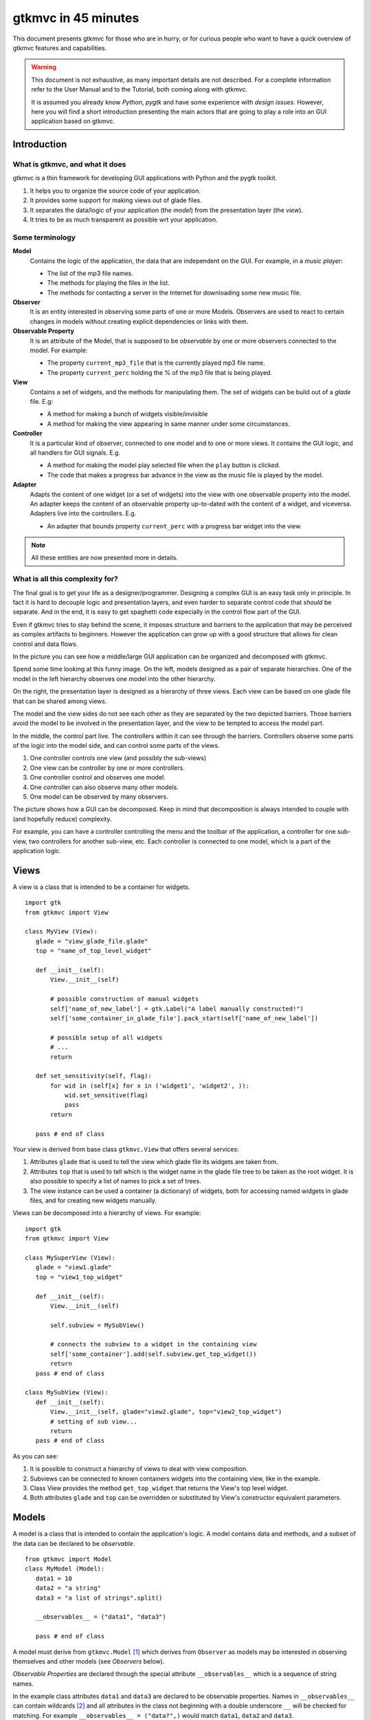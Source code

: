 .. pygtkmvc documentation master file, created by sphinx-quickstart on Mon Mar 23 18:58:19 2009.
   You can adapt this file completely to your liking, but it should at least
   contain the root `toctree` directive.

====================
gtkmvc in 45 minutes
====================

This document presents gtkmvc for those who are in hurry, or for
curious people who want to have a quick overview of gtkmvc features
and capabilities.


.. warning:: 
 This document is not exhaustive, as many important details are not
 described. For a complete information refer to the User Manual and to
 the Tutorial, both coming along with gtkmvc.

 It is assumed you already know *Python*, *pygtk* and have some
 experience with *design issues*. 
 However, here you will find a short introduction
 presenting the main actors that are going to play a role into an
 GUI application based on gtkmvc. 


------------
Introduction
------------

What is gtkmvc, and what it does
~~~~~~~~~~~~~~~~~~~~~~~~~~~~~~~~

gtkmvc is a thin framework for developing GUI applications with
Python and the pygtk toolkit.

1. It helps you to organize the source code of your application.
2. It provides some support for making views out of glade files.
3. It separates the data/logic of your application (the *model*) from the presentation layer (the *view*).
4. It tries to be as much transparent as possible wrt your application. 

Some terminology
~~~~~~~~~~~~~~~~

**Model**
        Contains the logic of the application, the data that are
        independent on the GUI.
        For example, in a *music player*:

        * The list of the mp3 file names.
        * The methods for playing the files in the list.
        * The methods for contacting a server in the Internet for
          downloading some new music file.

**Observer**
        It is an entity interested in observing some parts of one or
        more Models. Observers are used to react to certain changes in
        models without creating explicit dependencies or links with them.

**Observable Property**
        It is an attribute of the Model, that is supposed to be
        *observable* by one or more observers connected to the model.
        For example:

        * The property ``current_mp3_file`` that is the currently
          played mp3 file name.
        * The property ``current_perc`` holding the % of the mp3 file
          that is being played.

**View**
        Contains a set of widgets, and the methods for
        manipulating them. The set of widgets can be build out of a
        *glade* file. E.g:

        * A method for making a bunch of widgets visible/invisible
        * A method for making the view appearing in same manner under
          some circumstances.

**Controller**
        It is a particular kind of observer, connected to one model
        and to one or more views. It contains the GUI logic, and all
        handlers for GUI signals. E.g.

        * A method for making the model play selected file when the
          ``play`` button is clicked.
        * The code that makes a progress bar advance in the view
          as the music file is played by the model. 

**Adapter**
        Adapts the content of one widget (or a set of widgets) into
        the view with one observable property into the model. An
        adapter keeps the content of an observable property
        up-to-dated with the content of a widget, and
        viceversa. Adapters live into the controllers. 
        E.g.

        * An adapter that bounds property ``current_perc`` with a
          progress bar widget into the view.


.. note:: 
 All these entities are now presented more in details.   


What is all this complexity for?
~~~~~~~~~~~~~~~~~~~~~~~~~~~~~~~~
The final goal is to get your life as a designer/programmer. Designing
a complex GUI is an easy task only in principle. In fact it is hard to
decouple logic and presentation layers, and even harder to separate
control code that *should* be separate. And in the end, it is easy to get
spaghetti code especially in the control flow part of the GUI.

Even if gtkmvc tries to stay behind the scene, it imposes structure
and barriers to the application that may be perceived as complex
artifacts to beginners. However the application can grow up with a
good structure that allows for clean control and data flows.

In the picture you can see how a middle/large GUI application can be
organized and decomposed with gtkmvc.

.. image:: images/diagram.png

Spend some time looking at this funny image. On the left, models
designed as a pair of separate hierarchies. One of the model in the
left hierarchy observes one model into the other hierarchy.

On the right, the presentation layer is designed as a hierarchy of
three views. Each view can be based on one glade file that can be
shared among views. 

The model and the view sides do not see each other as they are
separated by the two depicted barriers. Those barriers avoid the model
to be involved in the presentation layer, and the view to be tempted
to access the model part.

In the middle, the control part live. The controllers within it can
see through the barriers. Controllers observe some parts of the logic
into the model side, and can control some parts of the views.

1. One controller controls one view (and possibly the sub-views)
2. One view can be controller by one or more controllers.
3. One controller control and observes one model.
4. One controller can also observe many other models.
5. One model can be observed by many observers.

The picture shows how a GUI can be decomposed. Keep in mind that
decomposition is always intended to couple with (and hopefully reduce)
complexity.

For example, you can have a controller controlling the menu and the
toolbar of the application, a controller for one sub-view, two
controllers for another sub-view, etc. Each controller is connected to
one model, which is a part of the application logic. 

-----
Views
-----

A view is a class that is intended to be a container for widgets. ::

 import gtk
 from gtkmvc import View

 class MyView (View):
    glade = "view_glade_file.glade"
    top = "name_of_top_level_widget"

    def __init__(self):
        View.__init__(self)
        
        # possible construction of manual widgets
        self['name_of_new_label'] = gtk.Label("A label manually constructed!")
        self['some_container_in_glade_file'].pack_start(self['name_of_new_label'])

        # possible setup of all widgets
        # ...
        return

    def set_sensitivity(self, flag):
        for wid in (self[x] for x in ('widget1', 'widget2', )):
            wid.set_sensitive(flag)
            pass
        return

    pass # end of class

Your view is derived from base class ``gtkmvc.View`` that offers
several services:

1. Attributes ``glade`` that is used to tell the view which glade file
   its widgets are taken from.
2. Attributes ``top`` that is used to tell which is the widget name in
   the glade file tree to be taken as the root widget. It is also
   possible to specify a list of names to pick a set of trees.
3. The view instance can be used a container (a dictionary) of
   widgets, both for accessing named widgets in glade files, and for
   creating new widgets manually.

Views can be decomposed into a hierarchy of views. For example::

 import gtk
 from gtkmvc import View

 class MySuperView (View):
    glade = "view1.glade"
    top = "view1_top_widget"

    def __init__(self):
        View.__init__(self)

        self.subview = MySubView()

        # connects the subview to a widget in the containing view
        self['some_container'].add(self.subview.get_top_widget())
        return
    pass # end of class
 
 class MySubView (View):
    def __init__(self):
        View.__init__(self, glade="view2.glade", top="view2_top_widget")
        # setting of sub view...
        return
    pass # end of class

As you can see:

1. It is possible to construct a hierarchy of views to deal with view
   composition.
2. Subviews  can be connected to known containers widgets into the
   containing view, like in the example.
3. Class View provides the method ``get_top_widget`` that returns the
   View's top level widget.
4. Both attributes ``glade`` and ``top`` can be overridden or
   substituted by View's constructor equivalent parameters. 


------
Models
------

A model is a class that is intended to contain the application's
logic. A model contains data and methods, and a subset of the data can be
declared to be *observable*. ::

 from gtkmvc import Model
 class MyModel (Model):
    data1 = 10
    data2 = "a string"
    data3 = "a list of strings".split()

    __observables__ = ("data1", "data3")

    pass # end of class

A model must derive from ``gtkmvc.Model`` [#fn1]_ which derives from
``Observer`` as models may be interested in observing themselves and
other models (see *Observers* below).

*Observable Properties* are declared through the special attribute
``__observables__`` which is a sequence of string names.

In the example class attributes ``data1`` and ``data3`` are declared
to be observable properties. Names in ``__observables__`` can contain
wildcards [#fn2]_ and all attributes in the class not beginning with a
double underscore ``__`` will be checked for matching. For example
``__observables__ = ("data?",)`` would match ``data1``, ``data2`` and
``data3``.

Observable Properties
~~~~~~~~~~~~~~~~~~~~~

Observable properties live into models and can be assigned to several
types of values, included lists, maps, and user defined classes.  For
all details about the observable properties, see the User Manual for
the details.

1. Value Properties
"""""""""""""""""""
*Value Properties* are intended to hold values which when are
*re-assigned* observers are notified. ::

 from gtkmvc import Model
 class MyModel (Model):
    data1 = 5
    data2 = [1,2,3]
    data3 = {}
    data4 = SomeClass()
    __observables__ = ("data?", )
    pass # end of class

 m = MyModel()
 # here the properties are re-assigned
 m.data1 += 15  
 m.data2 = [4,5,6]
 m.data3 = { "key" : "value" }
 m.data4 = SomeOtherClass() 

Every time a value property gets reassigned, observers observing it
will be notified.

2. Custom Value Properties
""""""""""""""""""""""""""
Sometimes it is needed to store values of properties *outside* the
model, like in the File System, in a DB, or somewhere in the network
via RPC. In this case it is possible to declare observable
properties that do not correspond to any class attribute, but that
correspond each to a pair of methods (getter/setter)::

 from gtkmvc import Model
 class MyModel (Model):
    data1 = 5
    __observables__ = ("data1", "data_external")

    def get_data_external_value(self):
    	value = # get the value somehow
	return value

    def set_data_external_value(self, value):
    	# store the value somehow...
	return

    pass # end of class

A getter/setter pair has to follow a *naming convention*, and in the
example is given for the **specific** property ``data_external``.

It is also possible to define **one generic** getter/setter pair that
takes also the name of the custom property::

 from gtkmvc import Model
 class MyModel (Model):
    data1 = 5
    __observables__ = ("data1", "data2", "data3", "data4")

    # this handles data3 and data4
    def get__value(self, prop_name):
    	if prop_name == "data3": value = # get the value of data3 somehow
	elif #... 
	return value

    # this handles data3 and data4
    def set__value(self, prop_name, value):
    	if prop_name == "data3": # store the value of data3 somehow
	elif #... 
	return   
    
    def get_data2_value(self):
    	value = # get the value somehow
	return value

    def set_data2_value(self, value):
    	# store the value somehow...
	return

    pass # end of class

.. note:: Specific getter/setter pair shadows the generic pair for the
 property they handle. In the example, ``get__value`` and
 `set__value`` will be never called for property ``data2``.

.. note:: You can exploit custom properties values to perform some
 custom actions when a property is read or written.

3. Mutable containers
"""""""""""""""""""""
When the value of an observable property is a mutable object, like a
sequence or a map, observers may be interested in being notified when
a method is called on the object itself::

 # here the object contents are changed:
 m.data2.append(7)
 m.data3['key2'] = "value for key2"
 

4. Mutable class instances
""""""""""""""""""""""""""
Properties can be instances of mutable classes. Like for containers
objects, observers may be interested in being notified when a method
changing the object is called::

 # here the object contents are changed:
 m.data4.some_method_changing_the_instance()

Of course it is needed to declare method
``SomeOtherClass.some_method_changing_the_instance`` to be
observable. For example::

 from gtkmvc.model import Model, observable
 class SomeOtherClass (observable.Observable):
    """This is a class that is thought to be integrated into the
    observer pattern. It is declared to be 'observable' and the
    methods which we are interested in monitoring are decorated
    accordingly"""

    val = 0

    @observable.observed # this way the method is declared as 'observed'
    def change(self): self.val += 1

    pass #end of class

Observable properties derive from class ``Observable`` and methods
that change the content of the instance can be declared by using the
``observed`` decorator like in the example. 

Ok, but what if my class is already existing? It is less natural, but
gtkmvc supports observable properties of already existing classes'
instances::

 from gtkmvc import Model, Observer

 class ExistingClass (object):
    """This is an already existing class whose code is not intended to
    be changed. Instead, when instantiated into the model, it is
    declared in a particular manner, so that the model can recognise
    it and wrap it in order to monitor it"""
    
    val = 0 

    def change(self): self.val += 1
    pass #end of class


 class MyModel (Model):

    obj = (ExistingClass, ExistingClass(), ('change',))
    __observables__ = ["obj"]

    pass # end of class

The triplet must contain the name of the class, the instance, and a
list naming the methods whose calls can be observed by observers. 

5. Signals
""""""""""
Sometimes the models want to communicate to observers that *events*
occurred. For this ``Signal`` can be used as property value::

 from gtkmvc import Model, observable
 class MyModel (Model):
    sgn = observable.Signal()
    __observables__ = ("sgn",)
    pass

 m = MyModel()
 m.sgn.emit()
 m.sgn.emit("A value can also be passed here")


---------
Observers
---------

An observer is a class that is interested in being notified when some
observable properties into one or models it observes gets changed.

Methods in the observer that are intended to receive notifications can
be defined through:

1. An implicit *naming convention* for single properties.
2. An explicit declaration that exploits decorators, for single and
   multiple properties.

Depending on the type of the observable property, you can see three
different types of notifications:

1. Value change notifications (for value assignments)
2. Method calls (for containers and class instances)
3. Signal emitting (for signals)

In the example you find value, before call, after call and signal
notifications, presented in both flavours explicit and implicit::

 from gtkmvc import observer

 class MyObserver (observer.Observer):

    # ------------------------------------------------------
    #    Value change
    # ------------------------------------------------------   
    @observer.observes("data1", "data2")
    def my_observing_value_method(self, model, prop_name, old, new):
    	print "Explicit value observer:", prop_name, old, new
 
    def property_data1_value_change(self, model, old, new):
        print "Implicit value observer for data1:", old, new
        return
   
    # ------------------------------------------------------
    #    Before method call
    # ------------------------------------------------------   
    @observer.observes("data3",)
    def my_observing_before_call_method(self, model, prop_name, instance, name, args, kwargs):
    	print "Explicit before call observer:", prop_name, instance, name
        return
	
    def property_data3_before_change(self, model, instance, name, args, kwargs):
        print "Implicit data3 before call observer", instance, name
        return

    # ------------------------------------------------------
    #    After method call
    # ------------------------------------------------------   
    @observer.observes("data3",)
    def my_observing_after_call_method(self, model, prop_name, instance, name, res, args, kwargs):
    	print "Explicit after call observer:", prop_name, instance, name, res
        return
		
    def property_data3_after_change(self, model, instance, name, res, args, kwargs):
        print "Implicit data3 after call observer", instance, name, res
        return

    # ------------------------------------------------------
    #    Signal emitted 
    # ------------------------------------------------------   
    @observer.observes("sgn",)	
    def property_sgn_signal_emit(self, model, signal_name, arg):
    	print "Explicit signal observer", signal_name, arg
	return

    def property_sgn_signal_emit(self, model, arg):
    	print "Implicit signal observer of sgn", arg
	return
	
    pass # end of class

.. note:: You may use explicit observing methods for processing
          multiple properties notifications at once, and implicit
          observing methods for single properties. However, there is
          no a strict rule for using either one or the other.

Here is how the model and our observer can be connected/unconnected::

 m = MyModel()
 o = MyObserver()
 o.observe_model(m)
 # ...
 o.relieve_model(m)

``Observer`` constructor optionally takes a model that it registers
into::

 m = MyModel()
 o = MyObserver(m)
 # ...
 o.relieve_model(m)

Now let's try to modify the assigned value to a property::
 
 from gtkmvc import Model
 class MyModel (Model):
    data1 = 10
    data2 = "a string"
    data3 = "gtkmvc makes your life easier".split()
    __observables__ = ("data?", )
    pass # end of class

 m = MyModel()
 o = MyObserver(m)

 m.data1 += 1
 print ">>> Here m.data is", m.data1

 m.data2 = "Another string"
 m.data3.append("and fun")
 m.data3[0] = "music"
 
The execution of this example produces the following output::

 Implicit value observer for data1: 10 11
 Explicit value observer: data1 10 11
 >>> Here m.data is 11
 Explicit value observer: data2 a string Another string
 Implicit data3 before call observer ['gtkmvc', 'makes', 'your', 'life', 'easier'] append
 Explicit before call observer: data3 ['gtkmvc', 'makes', 'your', 'life', 'easier'] append
 Implicit data3 after call observer ['gtkmvc', 'makes', 'your', 'life', 'easier', 'and fun'] append None
 Explicit after call observer: data3 ['gtkmvc', 'makes', 'your', 'life', 'easier', 'and fun'] append None
 Implicit data3 before call observer ['gtkmvc', 'makes', 'your', 'life', 'easier', 'and fun'] __setitem__
 Explicit before call observer: data3 ['gtkmvc', 'makes', 'your', 'life', 'easier', 'and fun'] __setitem__
 Implicit data3 after call observer ['music', 'makes', 'your', 'life', 'easier', 'and fun'] __setitem__ None
 Explicit after call observer: data3 ['music', 'makes', 'your', 'life', 'easier', 'and fun'] __setitem__ None

Of course an observer is not limited to observe one model::

 m1 = MyModel()
 o = MyObserver(m1) # o observes m1
 m2 = AnotherModel()
 o.observe_model(m2) # o observes also m2 now

It is usual to see models observing other models, like siblings or
sub-models in model hierarchies. For this reason class ``Model``
derives from class ``Observer``::

 m3 = AnotherModel()
 m3.observe_model(m2) # m3 observes m2


-----------
Controllers
-----------

Controllers are the most complex structures that are intended to:

1. Contain the GUI logic.
2. Connect one model and one or more views, without making them know.
3. Observe the model they are connected to.
4. Provide handlers for gtk signals (declared in the views connected to it)
5. Setting up widgets that depend on the model. For example setting up
   of ``gtk.TreeView`` whose ``gtk.TreeModel`` lives within the model
   (see :ref:`gtk.TreeView`)
6. Setting up :ref:`adapters`

This is the typical structure of a controller::

 from gtkmvc import Controller

 class MyController (Controller):

       def __init__(self, model, view):
       	   Controller.__init__(self, model, view)

	   # From here on the connected model and view are accessible
	   # through fields 'self.model' and 'self.view' respectively.
	   
	   # setup internal fields...

	   # setup sub-controllers...
	   
	   return

       def register_view(self, view):
       	   # initializes the view if needed
       
           # setup widgets that need a model, like TreeView (see next section)...
           
	   # setup widgets not specified in glade, like TreeViewColumn...
	   
       	   # connect additional signals (e.g. for manually constructed widgets...
		    
       	   return

       def register_adapters(self):
       	   # setup all adapters (see Adapters below)
       	   return

       # ------------------------------------------------------------
       #      GTK Signal handlers
       # ------------------------------------------------------------
       def on_button_clicked(self, button):
       	   # ...
	   return

       # ...

       # ------------------------------------------------------------
       #      Notifications of observable properties
       # ------------------------------------------------------------
       def property_prop_name_value_change(self, model, old, new):
       	   #...
	   return
	   
       pass # end of class

As you see, a controller does a lot of work, and tends to blow-up in
size. For this reason it is important to split big controllers into
sub-controllers. Ina typical configuration, the application model is
split into sub-modules, say *m1*, *m2* and *m3*.
The application controller is split into several sub-controllers, and
there are sub controllers *c1*, *c2* and *c3* respectively controlling
just *m1*, *m2* and *m3*. ::

 # file model.py
 from gtkmvc import Model
 class ApplModel (Model):
   # observable properties...

   def __init__(self):
       Model.__init__(self)

       # sub-models:
       self.m1 = MyModel1(self)
       self.m2 = MyModel2(self)
       self.m3 = MyModel3(self)

       # say you want to observe what happens within m3
       self.observe_model(m3)
       return

   # ...
   pass # end of class

Here only class ``MyModel1`` is reported::
   
 # file model.py
 class MyModel1 (Model):
   # observable properties...

   def __init__(self, appl):
       Model.__init__(self)
       self.appl_model = appl
       #...
       return
   pass

The controllers have a similar structure::

 # file ctrl.py
 from gtkmvc import Controller
 class ApplCtrl (Controller):

   def __init__(self, appl_model, appl_view):
       Controller.__init__(self, appl_model, appl_view)

       # sub-controllers

       # appl_view is shared among application and c1 controllers
       self.c1 = MyCtrl1(appl_model.m1, appl_view)

       # c2 controls subview v2
       self.c2 = MyCtrl(appl_model.m2, appl_view.v2) 
       #...
       return
   pass

.. _gtk.TreeView:

`TreeViews <http://www.pygtk.org/docs/pygtk/class-gtktreeview.html>`_ and relatives
~~~~~~~~~~~~~~~~~~~~~~~~~~~~~~~~~~~~~~~~~~~~~~~~~~~~~~~~~~~~~~~~~~~~~~~~~~~~~~~~~~~

``gtk`` makes a limited use of the MVC pattern for some widgets. Those
are the ``TextView``, the ``TreeView`` and all those widgets that are
based on the ``TreeModel`` class.

How does *gtkmvc* click on this architecture?

1. Widgets like ``TreeView``, ``TextView``, etc. live into the view side.
2. Model side of those widgets like ``TextBuffer``, ``ListStore``,
   etc. have to live into the model.
3. The controller is responsible for connecting the view parts with the
   model parts.

The view is based on the glade file shown here:

.. image:: images/mvc_glade.png

This is the full code for this example::

 import gtk
 from gtkmvc import View
 class MyView(View):
    glade = "mvc.glade"
    pass # end of class

 from gtkmvc import Model
 class MyModel (Model):
    # ...
    text_buf = gtk.TextBuffer()
    list_store = gtk.ListStore(int, str)
    # ...
    def __init__(self):
    	Model.__init__(self)
        text = """gtkmvc is a thin framework for
 developing GUI applications with
 Python and the pygtk toolkit."""
        # fills in some data
	self.text_buf.set_text(text)
        for n, word in enumerate(text.split()):
            self.list_store.append([n+1,word])
            pass
        return

    pass # end of class

 from gtkmvc import Controller
 class MyCtrl (Controller):
    # ...

    def register_view(self, view):
    	text_view = view['textview']
	# connects the buffer and the text view
	text_view.set_buffer(self.model.text_buf)

	# connects the treeview to the liststore
	tv = view['treeview']
        tv.set_model(self.model.list_store)        

	# creates the columns of the treeview						   
        rend = gtk.CellRendererText()
        col = gtk.TreeViewColumn('Col1', rend, text=0)
        tv.append_column(col)
	
        rend = gtk.CellRendererText()
        col = gtk.TreeViewColumn('Col2', rend, text=1)
        tv.append_column(col)
	return
    pass # end of class

 # running triplet
 m = MyModel()
 v = MyView()
 c = MyCtrl(m,v)
 gtk.main()

When executed, this is what pops up:

.. image:: images/mvc.png


.. _adapters:

--------
Adapters
--------
Adapters *adapt* widgets in the view and attributes (possibly
observable) in the model.

Basically they automatically connect some signal of widgets to align
shown data to data stored into the model. 

Class ``Controller`` offers method ``register_adapters`` that is the
ideal place when setting up adapters. ::

 from gtkmvc import View
 class MyView (View):
    glade = "example.glade"
    pass # end of class
 
Glade file ``example.glade`` is shown here in ``glade-3``.

.. image:: images/example_glade.png

There are four widgets we want to keep aligned to the corresponding
values stored into the model. ::

 from gtkmvc import Model
 class MyModel (Model):
    data1 = "Some descriptive message"
    data2 = "Some textual data"
    data3 = 10
    data4 = True # a flag

    __observables__ = ("data?",)
    
    pass # end of class

Now to connect the view and the model, we need a controller. Here an
adapter is built to adapt label ``label_data1`` to the observable
property ``data1``. ::

 from gtkmvc import Controller
 from gtkmvc.adapters import Adapter
 import gtk

 class MyCtrl (Controller):
    def register_view(self, view):
        # we connect manually as the glade file does not contain this signal handler
    	view['window1'].connect('destroy', gtk.mainquit)
	return
 
    def register_adapters(self):
    	ad = Adapter(self.model, "data1")
        ad.connect_widget(self.view["label_data1"],
			  setter=lambda w,v: w.set_markup("<big><b>%s</b></big>" % v))
        self.adapt(ad)
	return
			 
    pass # end of class

Optional parameter ``setter`` is called when it is time to write the
value into the given widget. Here it used to markup the text.

.. note:: There are similar parameters for getting, setting and error
   	  handling that can be called both when getting/setting the
   	  value from/to the model and the widget. Adapters are complex
   	  entities that can be further developed, see the User
   	  Manual for a complete description.
    
Finally, we need only to create a **MVC** triplet and run ``gtk``::

 m = MyModel()
 v = MyView()
 c = MyCtrl(m,v)

 gtk.main()

Here you see the result.

.. image:: images/example.png

Method ``Controller.adapt`` is polymorphic, offering several
variants. One can be exploited for basic tasks like dry connection of
a widget and a corresponding property in the model.

In the example we connect all the widgets very easily::

 from gtkmvc import Controller
 import gtk

 class MyCtrl (Controller):
    def register_view(self, view):
        # we connect manually as the glade file does not contain this signal handler
    	view['window1'].connect('destroy', gtk.mainquit)
	return
 
    def register_adapters(self):
    	for name in ("data1", "data2", "data3", "data4"): self.adapt(name)   
	return
			 
    pass # end of class

Very compact isn't it? Here you see the result of this magic, where
the widgets' content reflect the initial values of the observable
properties they are attached to.

.. image:: images/example2.png

What is really interesting is that if you change the value of a widget
(say, you change the text in the text entry, or in the spinbutton),
also the value of the corresponding property in the model gets
changed, and viceversa if the properties are also observable.


--------------------
Where do you go now?
--------------------

Good reading so far? If you are interested, you can download and
install **gtkmvc**, see the examples provided along with it, read the
User Manual, read the Tutorial, subscribe to the project mailing list,
send feedback to the user, and - most of all - *start using it*!



.. rubric:: Footnotes

.. [#fn1] Or any class derived from ``gtkmvc.Model``, see the User Manual
.. [#fn2] See Python module 
   `fnmatch <http://docs.python.org/library/fnmatch.html>`_ 
   for information about accepted wildcards



